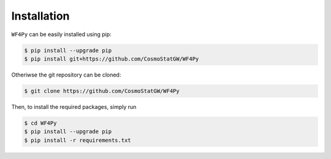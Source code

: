 .. _installation:

Installation
============

``WF4Py`` can be easily installed using pip:

.. code-block:: console

  $ pip install --upgrade pip
  $ pip install git+https://github.com/CosmoStatGW/WF4Py


Otheriwse the git repository can be cloned:

.. code-block:: console

  $ git clone https://github.com/CosmoStatGW/WF4Py

Then, to install the required packages, simply run

.. code-block:: console

  $ cd WF4Py
  $ pip install --upgrade pip
  $ pip install -r requirements.txt
